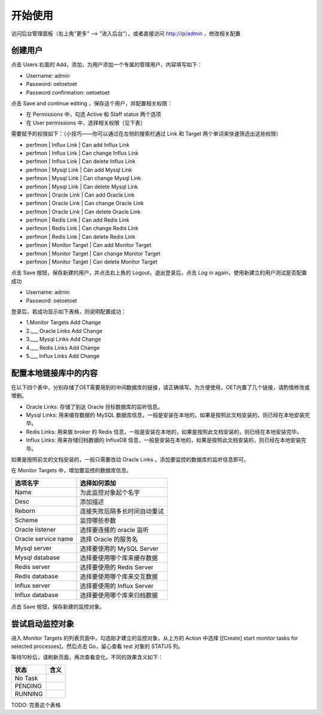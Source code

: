 开始使用
=========

访问后台管理面板（右上角"更多" --> "进入后台"），或者直接访问 http://ip/admin ，修改相关配置

创建用户
----------

点击 Users 右面的 Add，添加，为用户添加一个专属的管理用户，内容填写如下：

- Username: admin
- Password: oetoetoet
- Password confirmation: oetoetoet

点击 Save and continue editing ，保存这个用户，并配置相关权限：

- 在 Permissions 中，勾选 Active 和 Staff status 两个选项
- 在 User permissions 中，选择相关权限（见下表）

需要赋予的权限如下：（小技巧——你可以通过在左侧的搜索栏通过 Link 和 Target 两个单词来快速筛选出这些权限）

- perfmon | Influx Link | Can add Influx Link
- perfmon | Influx Link | Can change Influx Link
- perfmon | Influx Link | Can delete Influx Link
- perfmon | Mysql Link | Can add Mysql Link
- perfmon | Mysql Link | Can change Mysql Link
- perfmon | Mysql Link | Can delete Mysql Link
- perfmon | Oracle Link | Can add Oracle Link
- perfmon | Oracle Link | Can change Oracle Link
- perfmon | Oracle Link | Can delete Oracle Link
- perfmon | Redis Link | Can add Redis Link
- perfmon | Redis Link | Can change Redis Link
- perfmon | Redis Link | Can delete Redis Link
- perfmon | Monitor Target | Can add Monitor Target
- perfmon | Monitor Target | Can change Monitor Target
- perfmon | Monitor Target | Can delete Monitor Target

点击 Save 按钮，保存新建的用户，并点击右上角的 Logout，退出登录后，点击 Log in again，使用新建立的用户测试是否配置成功

- Username: admin
- Password: oetoetoet

登录后，若成功显示如下表格，则说明配置成功：

- 1.Monitor Targets	Add  Change
- 2.___ Oracle Links	Add  Change
- 3.___ Mysql Links	Add  Change
- 4.___ Redis Links	Add  Change
- 5.___ Influx Links	Add  Change

配置本地链接库中的内容
---------------------------

在以下四个表中，分别存储了OET需要用到的中间数据库的链接，请正确填写。为方便使用，OET内置了几个链接，请酌情修改或增删。

- Oracle Links: 存储了到达 Oracle 目标数据库的监听信息。
- Mysql Links: 用来缓存数据的 MySQL 数据库信息，一般是安装在本地的，如果是按照此文档安装的，则已经在本地安装完毕。
- Redis Links: 用来做 broker 的 Redis 信息，一般是安装在本地的，如果是按照此文档安装的，则已经在本地安装完毕。
- Influx Links: 用来存储归档数据的 InfluxDB 信息，一般是安装在本地的，如果是按照此文档安装的，则已经在本地安装完毕。

如果是按照前文的文档安装的，一般只需要改动 Oracle Links ，添加要监控的数据库的监听信息即可。

在 Monitor Targets 中，增加要监控的数据库信息。

=====================  ====================================
选项名字               选择如何添加
=====================  ====================================
Name                   为此监控对象起个名字
Desc                   添加描述
Reborn                 连接失败后隔多长时间自动重试
Scheme                 监控哪些参数
Oracle listener        选择要连接的 oracle 监听
Oracle service name    选择 Oracle 的服务名
Mysql server           选择要使用的 MySQL Server
Mysql database         选择要使用哪个库来缓存数据
Redis server           选择要使用的 Redis Server
Redis database         选择要使用哪个库来交互数据
Influx server          选择要使用的 Influx Server
Influx database        选择要使用哪个库来归档数据
=====================  ====================================

点击 Save 按钮，保存新建的监控对象。


尝试启动监控对象
-------------------------
进入 Monitor Targets 的列表页面中，勾选刚才建立的监控对象，从上方的 Action 中选择 [[Create] start monitor tasks for selected processes]，然后点击 Go，留心查看 test 对象的 STATUS 列。

等待10秒后，请刷新页面，再次查看变化。不同的效果含义如下：

===========  ===========================
状态         含义
===========  ===========================
No Task
PENDING
RUNNING
===========  ===========================

TODO: 完善这个表格
